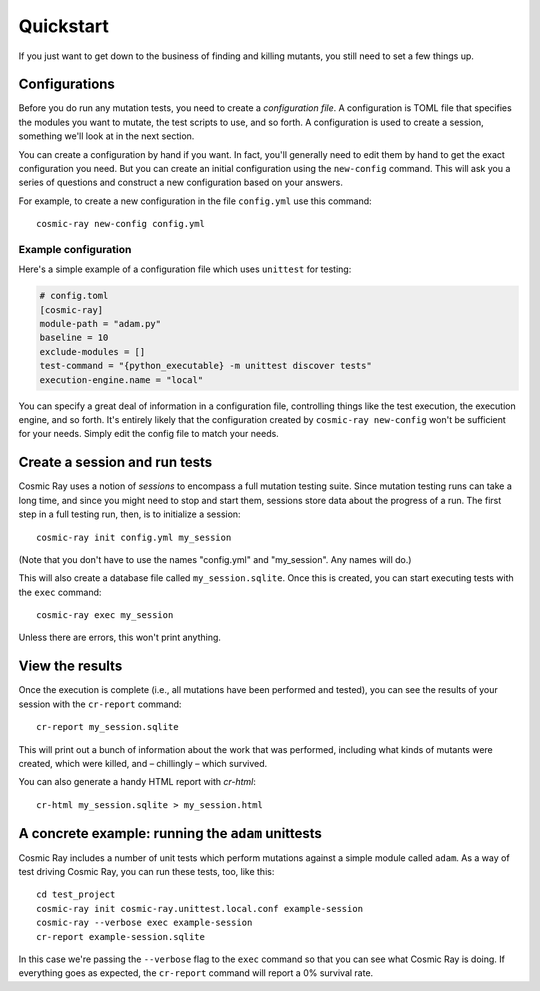 Quickstart
==========

If you just want to get down to the business of finding and killing
mutants, you still need to set a few things up.

Configurations
--------------

Before you do run any mutation tests, you need to create a *configuration file*.
A configuration is TOML file that specifies the modules you want to mutate, the
test scripts to use, and so forth. A configuration is used to create a session,
something we'll look at in the next section.

You can create a configuration by hand if you want. In fact, you'll generally
need to edit them by hand to get the exact configuration you need. But you can
create an initial configuration using the ``new-config`` command. This will ask
you a series of questions and construct a new configuration based on your
answers.

For example, to create a new configuration in the file ``config.yml`` use this
command::

    cosmic-ray new-config config.yml

Example configuration
~~~~~~~~~~~~~~~~~~~~~

Here's a simple example of a configuration file which uses ``unittest`` for
testing:

.. code:: ini

    # config.toml
    [cosmic-ray]
    module-path = "adam.py"
    baseline = 10
    exclude-modules = []
    test-command = "{python_executable} -m unittest discover tests"
    execution-engine.name = "local"

You can specify a great deal of information in a configuration file, controlling
things like the test execution, the execution engine, and so forth. It's
entirely likely that the configuration created by ``cosmic-ray new-config`` won't be
sufficient for your needs. Simply edit the config file to match your needs. 

Create a session and run tests
------------------------------

Cosmic Ray uses a notion of *sessions* to encompass a full mutation testing
suite. Since mutation testing runs can take a long time, and since you might
need to stop and start them, sessions store data about the progress of a run.
The first step in a full testing run, then, is to initialize a session:

::

    cosmic-ray init config.yml my_session

(Note that you don't have to use the names "config.yml" and "my_session". Any
names will do.)

This will also create a database file called ``my_session.sqlite``. Once this is
created, you can start executing tests with the ``exec`` command:

::

    cosmic-ray exec my_session

Unless there are errors, this won't print anything.

View the results
----------------

Once the execution is complete (i.e., all mutations have been performed
and tested), you can see the results of your session with the
``cr-report`` command:

::

    cr-report my_session.sqlite

This will print out a bunch of information about the work that was
performed, including what kinds of mutants were created, which were
killed, and – chillingly – which survived.

You can also generate a handy HTML report with `cr-html`:

::

    cr-html my_session.sqlite > my_session.html

A concrete example: running the ``adam`` unittests
--------------------------------------------------

Cosmic Ray includes a number of unit tests which perform mutations
against a simple module called ``adam``. As a way of test driving Cosmic
Ray, you can run these tests, too, like this:

::

    cd test_project
    cosmic-ray init cosmic-ray.unittest.local.conf example-session
    cosmic-ray --verbose exec example-session
    cr-report example-session.sqlite

In this case we're passing the ``--verbose`` flag to the ``exec``
command so that you can see what Cosmic Ray is doing. If everything goes
as expected, the ``cr-report`` command will report a 0% survival rate.
